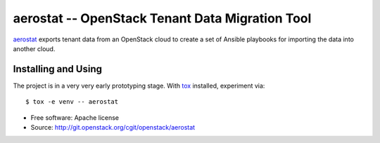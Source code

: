 ==================================================
 aerostat -- OpenStack Tenant Data Migration Tool
==================================================

aerostat_ exports tenant data from an OpenStack cloud to create a set
of Ansible playbooks for importing the data into another cloud.

.. _aerostat: https://en.wikipedia.org/wiki/Aerostat

Installing and Using
====================

The project is in a very very early prototyping stage.  With tox_
installed, experiment via::

  $ tox -e venv -- aerostat

.. _tox: https://tox.readthedocs.io/en/latest/

* Free software: Apache license
* Source: http://git.openstack.org/cgit/openstack/aerostat
